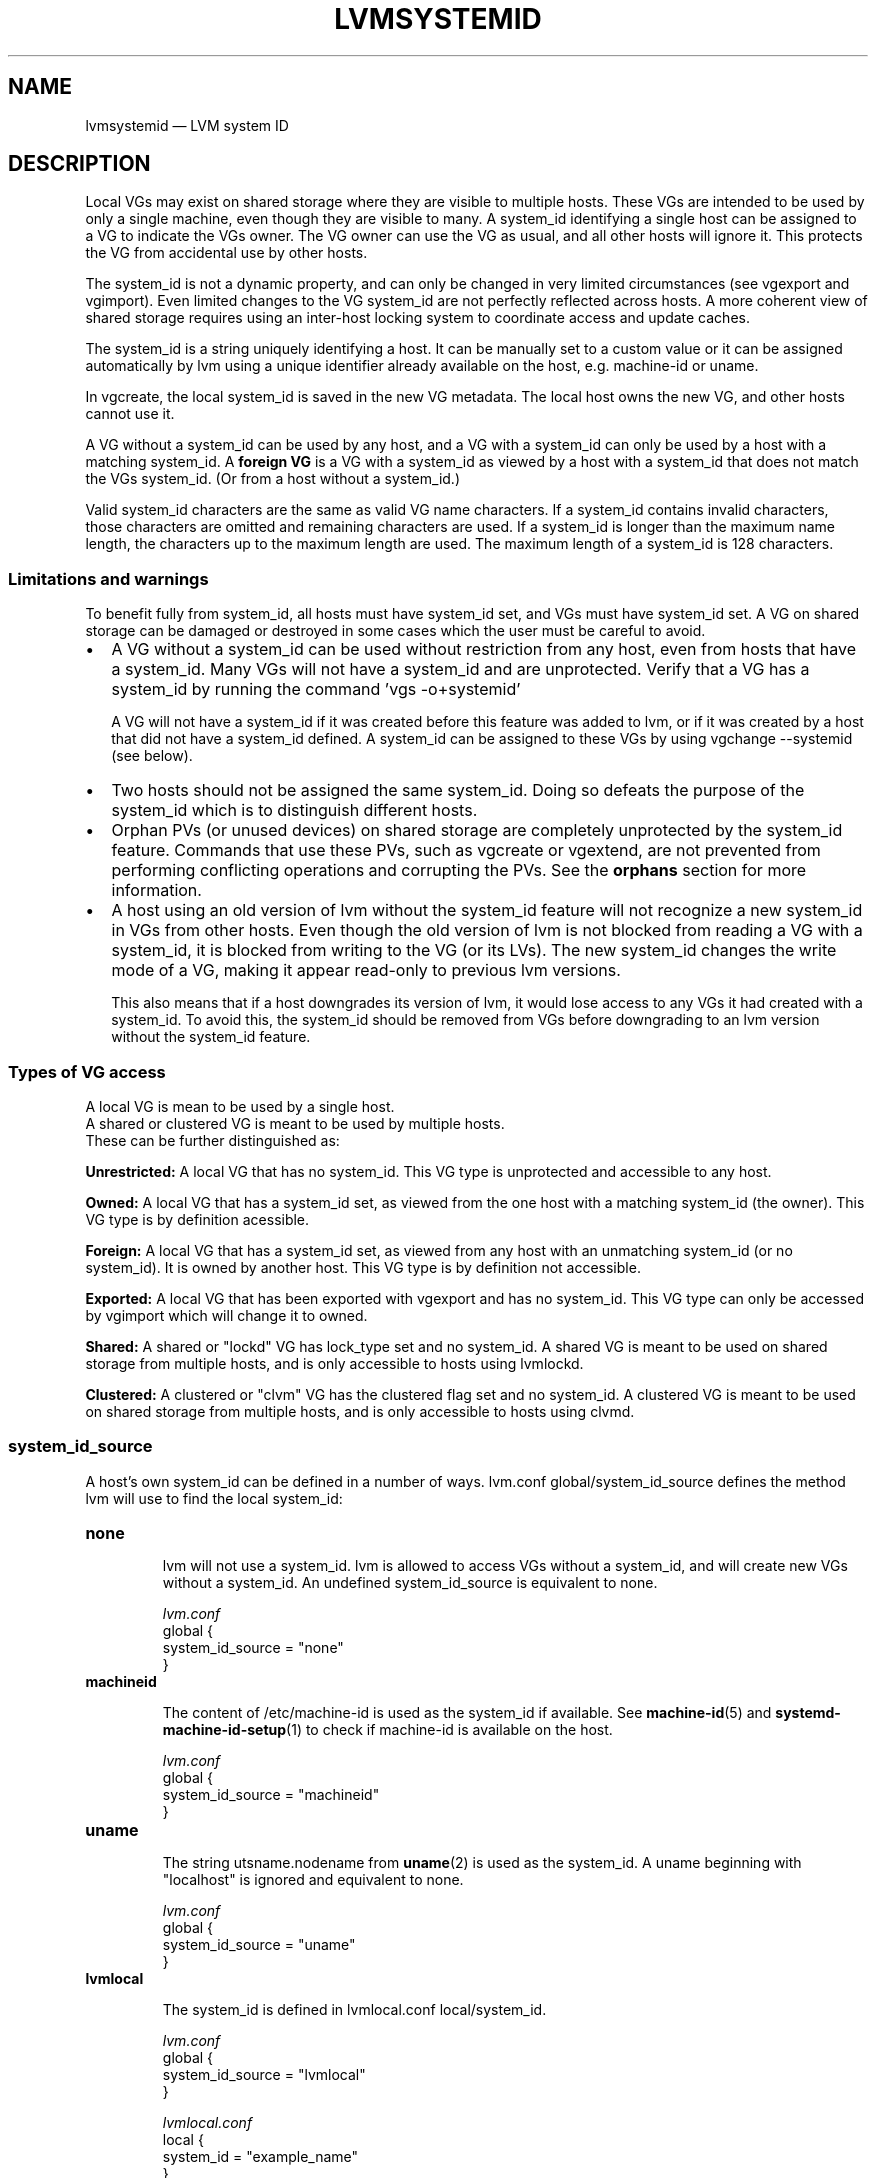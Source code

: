 .TH "LVMSYSTEMID" "7" "LVM TOOLS 2.02.126(2)-git (2015-07-07)" "Red Hat, Inc" "\""

.SH NAME
lvmsystemid \(em LVM system ID

.SH DESCRIPTION

Local VGs may exist on shared storage where they are visible to multiple
hosts.  These VGs are intended to be used by only a single machine, even
though they are visible to many.  A system_id identifying a single host
can be assigned to a VG to indicate the VGs owner.  The VG owner can use
the VG as usual, and all other hosts will ignore it.  This protects the VG
from accidental use by other hosts.

The system_id is not a dynamic property, and can only be changed in very
limited circumstances (see vgexport and vgimport).  Even limited changes
to the VG system_id are not perfectly reflected across hosts.  A more
coherent view of shared storage requires using an inter-host locking
system to coordinate access and update caches.

The system_id is a string uniquely identifying a host.  It can be manually
set to a custom value or it can be assigned automatically by lvm using a
unique identifier already available on the host, e.g. machine-id or uname.

In vgcreate, the local system_id is saved in the new VG metadata.  The
local host owns the new VG, and other hosts cannot use it.

A VG without a system_id can be used by any host, and a VG with a
system_id can only be used by a host with a matching system_id.  A
.B foreign VG
is a VG with a system_id as viewed by a host with a system_id
that does not match the VGs system_id.  (Or from a host without a
system_id.)

Valid system_id characters are the same as valid VG name characters.  If a
system_id contains invalid characters, those characters are omitted and
remaining characters are used.  If a system_id is longer than the maximum
name length, the characters up to the maximum length are used.  The
maximum length of a system_id is 128 characters.

.SS Limitations and warnings

To benefit fully from system_id, all hosts must have system_id set, and
VGs must have system_id set.  A VG on shared storage can be damaged or
destroyed in some cases which the user must be careful to avoid.

.IP \[bu] 2
A VG without a system_id can be used without restriction from any host,
even from hosts that have a system_id.  Many VGs will not have a system_id
and are unprotected.  Verify that a VG has a system_id by running the
command 'vgs -o+systemid'

A VG will not have a system_id if it was created before this feature was
added to lvm, or if it was created by a host that did not have a system_id
defined.  A system_id can be assigned to these VGs by using vgchange
--systemid (see below).

.IP \[bu] 2
Two hosts should not be assigned the same system_id.  Doing so defeats
the purpose of the system_id which is to distinguish different hosts.

.IP \[bu] 2
Orphan PVs (or unused devices) on shared storage are completely
unprotected by the system_id feature.  Commands that use these PVs, such
as vgcreate or vgextend, are not prevented from performing conflicting
operations and corrupting the PVs.  See the
.B orphans
section for more information.

.IP \[bu] 2
A host using an old version of lvm without the system_id feature will not
recognize a new system_id in VGs from other hosts.  Even though the old
version of lvm is not blocked from reading a VG with a system_id, it is
blocked from writing to the VG (or its LVs).  The new system_id changes
the write mode of a VG, making it appear read-only to previous lvm
versions.

This also means that if a host downgrades its version of lvm, it would
lose access to any VGs it had created with a system_id.  To avoid this,
the system_id should be removed from VGs before downgrading to an lvm
version without the system_id feature.

.P

.SS Types of VG access

A local VG is mean to be used by a single host.
.br
A shared or clustered VG is meant to be used by multiple hosts.
.br
These can be further distinguished as:

.B Unrestricted:
A local VG that has no system_id.  This VG type is unprotected and
accessible to any host.

.B Owned:
A local VG that has a system_id set, as viewed from the one host with a
matching system_id (the owner).  This VG type is by definition acessible.

.B Foreign:
A local VG that has a system_id set, as viewed from any host with an
unmatching system_id (or no system_id).  It is owned by another host.
This VG type is by definition not accessible.

.B Exported:
A local VG that has been exported with vgexport and has no system_id.
This VG type can only be accessed by vgimport which will change it to
owned.

.B Shared:
A shared or "lockd" VG has lock_type set and no system_id.
A shared VG is meant to be used on shared storage from multiple hosts,
and is only accessible to hosts using lvmlockd.

.B Clustered:
A clustered or "clvm" VG has the clustered flag set and no system_id.
A clustered VG is meant to be used on shared storage from multiple hosts,
and is only accessible to hosts using clvmd.

.SS system_id_source

A host's own system_id can be defined in a number of ways.  lvm.conf
global/system_id_source defines the method lvm will use to find the local
system_id:

.TP
.B none
.br

lvm will not use a system_id.  lvm is allowed to access VGs without a
system_id, and will create new VGs without a system_id.  An undefined
system_id_source is equivalent to none.

.I lvm.conf
.nf
global {
    system_id_source = "none"
}
.fi

.TP
.B machineid
.br

The content of /etc/machine-id is used as the system_id if available.
See
.BR machine-id (5)
and
.BR systemd-machine-id-setup (1)
to check if machine-id is available on the host.

.I lvm.conf
.nf
global {
    system_id_source = "machineid"
}
.fi

.TP
.B uname
.br

The string utsname.nodename from
.BR uname (2)
is used as the system_id.  A uname beginning with "localhost"
is ignored and equivalent to none.

.I lvm.conf
.nf
global {
    system_id_source = "uname"
}
.fi

.TP
.B lvmlocal
.br

The system_id is defined in lvmlocal.conf local/system_id.

.I lvm.conf
.nf
global {
    system_id_source = "lvmlocal"
}
.fi

.I lvmlocal.conf
.nf
local {
    system_id = "example_name"
}
.fi

.TP
.B file
.br

The system_id is defined in a file specified by lvm.conf
global/system_id_file.

.I lvm.conf
.nf
global {
    system_id_source = "file"
    system_id_file = "/path/to/file"
}
.fi

.LP

Changing system_id_source will often cause the system_id to change, which
may prevent the host from using VGs that it previously used (see
extra_system_ids below to handle this.)

If a system_id_source other than none fails to resolve a system_id, the
host will be allowed to access VGs with no system_id, but will not be
allowed to access VGs with a defined system_id.

.SS extra_system_ids

In some cases, it may be useful for a host to access VGs with different
system_id's, e.g. if a host's system_id changes, and it wants to use VGs
that it created with its old system_id.  To allow a host to access VGs
with other system_id's, those other system_id's can be listed in
lvmlocal.conf local/extra_system_ids.

.I lvmlocal.conf
.nf
local {
    extra_system_ids = [ "my_other_name" ]
}
.fi

.SS vgcreate

In vgcreate, the host running the command assigns its own system_id to the
new VG.  To override this and set another system_id:

.B vgcreate --systemid
.I SystemID VG Devices

Overriding the system_id makes it possible for a host to create a VG that
it may not be able to use.  Another host with a system_id matching the one
specified may not recognize the new VG without manually rescanning
devices.

If the --systemid argument is an empty string (""), the VG is created with
no system_id, making it accessible to other hosts (see warnings above.)

.SS report/display

The system_id of a VG is displayed with the "systemid" reporting option.

Report/display commands ignore foreign VGs by default.  To report foreign
VGs, the --foreign option can be used.  This causes the VGs to be read
from disk.  Because lvmetad caching is not used, this option can cause
poor performance.

.B vgs --foreign -o+systemid

When a host with no system_id sees foreign VGs, it warns about them as
they are skipped.  The host should be assigned a system_id, after which
standard reporting commands will silently ignore foreign VGs.

.SS vgexport/vgimport

vgexport clears the system_id.

Other hosts will continue to see a newly exported VG as foreign because of
local caching (when lvmetad is used).  Manually updating the local lvmetad
cache with pvscan --cache will allow a host to recognize the newly
exported VG.

vgimport sets the VG system_id to the local system_id as determined by
lvm.conf system_id_sources.  vgimport automatically scans storage for
newly exported VGs.

After vgimport, the exporting host will continue to see the VG as
exported, and not owned by the new host.  Manually updating the local
cache with pvscan --cache will allow a host to recognize the newly
imported VG as foreign.

.SS vgchange

A host can change the system_id of its own VGs, but the command requires
confirmation because the host may lose access to the VG being changed:

.B vgchange --systemid
.I SystemID VG

The system_id can be removed from a VG by specifying an empty string ("")
as the new system_id.  This makes the VG accessible to other hosts (see
warnings above.)

A host cannot directly change the system_id of a foreign VG.

To move a VG from one host to another, vgexport and vgimport should be
used.

To forcibly gain ownership of a foreign VG, a host can add the foreign
system_id to its allow_system_id list, change the system_id of the foreign
VG to its own, and remove the foreign system_id from its allow_system_id
list.

.SS shared VGs

A shared/lockd VG has no system_id set, allowing multiple hosts to
use it via lvmlockd.  Changing a VG to a lockd type will clear the
existing system_id.

.SS clustered VGs

A clustered/clvm VG has no system_id set, allowing multiple hosts to
use it via clvmd.  Changing a VG to clustered will clear the existing
system_id.  Changing a VG to not clustered will set the system_id to the
host running the vgchange command.

.SS creation_host

In vgcreate, the VG metadata field creation_host is set by default to the
host's uname.  The creation_host cannot be changed, and is not used to
control access.  When system_id_source is "uname", the system_id and
creation_host will be the same.

.SS orphans

Orphan PVs are unused devices; they are not currently used in any VG.
Because of this, they are not protected by a system_id, and any host can
use them.  Coodination of changes to orphan PVs is beyond the scope of
system_id.  The same is true of any block device that is not a PV.

The effects of this are especially evident when lvm uses lvmetad caching.
For example, if multiple hosts see an orphan PV, and one host creates a VG
using the orphan, the other hosts will continue to report the PV as an
orphan.  Nothing would automatically prevent the other hosts from using
the newly allocated PV and corrupting it.  If the other hosts run a
command to rescan devices, and update lvmetad, they would then recognize
the PV has been used by another host.  A command that rescans devices
could be pvscan --cache, or vgs --foreign.

.SH SEE ALSO
.BR vgcreate (8),
.BR vgchange (8),
.BR vgimport (8),
.BR vgexport (8),
.BR lvm.conf (5),
.BR machine-id (5),
.BR uname (2),
.BR vgs (8)

